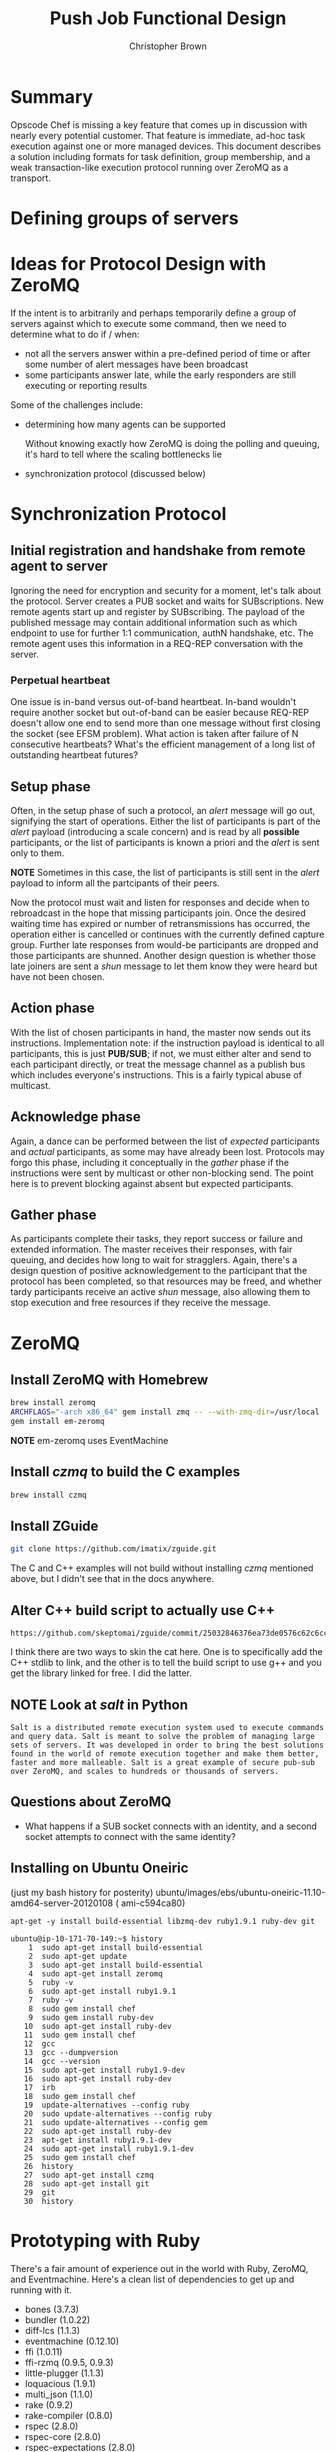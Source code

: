 #+STARTUP: overview
#+STARTUP: indent
#+STARTUP: hidestars
#+STARTUP: logdone
#+AUTHOR: Christopher Brown
#+EMAIL:  cb@opscode.com
#+TITLE: Push Job Functional Design
#+EXPORT_DATE: nil
#+OPTIONS: ^:{}
#+LaTeX: \raggedright
#+LaTeX: \thispagestyle{fancy}
#+LaTeX_HEADER: \usepackage[T1]{fontenc} 
#+LaTeX_HEADER: \usepackage[adobe-utopia]{mathdesign}
#+LaTeX_HEADER: \usepackage[scaled]{berasans} 
#+LaTeX_HEADER: \usepackage[scaled]{beramono}
#+LATEX_HEADER: \setlength{\evensidemargin}{0in}
#+LATEX_HEADER: \setlength{\oddsidemargin}{0in}
#+LATEX_HEADER: \setlength{\textwidth}{6.5in}
#+LATEX_HEADER: \usepackage{fancyhdr}
#+LATEX_HEADER: \usepackage{paralist}
#+LATEX_HEADER: \pagestyle{fancy} \renewcommand{\headrulewidth}{0pt}
#+LATEX_HEADER: \chead{\includegraphics[width=4cm]{Opscode_Logo_Small.png}} 
#+LATEX_HEADER: \lhead{} \rhead{} \lfoot{\today} 
#+LATEX_HEADER: \cfoot{Opscode Confidential}\rfoot{\thepage}
#+LATEX_HEADER: \renewcommand{\headrulewidth}{0pt}

* Summary
Opscode Chef is missing a key feature that comes up in discussion with
nearly every potential customer.  That feature is immediate, ad-hoc
task execution against one or more managed devices.  This document
describes a solution including formats for task definition, group
membership, and a weak transaction-like execution protocol running
over ZeroMQ as a transport.
* Defining groups of servers
* Ideas for Protocol Design with ZeroMQ
  If the intent is to arbitrarily and perhaps temporarily define a
  group of servers against which to execute some command, then we need
  to determine what to do if / when:

  - not all the servers answer within a pre-defined period of time or
    after some number of alert messages have been broadcast
  - some participants answer late, while the early responders are still
    executing or reporting results

Some of the challenges include:
- determining how many agents can be supported

  Without knowing exactly how ZeroMQ is doing the polling and queuing,
  it's hard to tell where the scaling bottlenecks lie

- synchronization protocol (discussed below)

* Synchronization Protocol
** Initial registration and handshake from remote agent to server
Ignoring the need for encryption and security for a moment, let's talk
about the protocol.  Server creates a PUB socket and waits for
SUBscriptions.  New remote agents start up and register by
SUBscribing.  The payload of the published message may contain
additional information such as which endpoint to use for further 1:1
communication, authN handshake, etc.  The remote agent uses this
information in a REQ-REP conversation with the server.  

*** Perpetual heartbeat
One issue is in-band versus out-of-band heartbeat.  In-band wouldn't
require another socket but out-of-band can be easier because REQ-REP
doesn't allow one end to send more than one message without first
closing the socket (see EFSM problem).  What action is taken after
failure of N consecutive heartbeats?  What's the efficient management
of a long list of outstanding heartbeat futures?

** Setup phase
    
Often, in the setup phase of such a protocol, an /alert/ message will
go out, signifying the start of operations.  Either the list of
participants is part of the /alert/ payload (introducing a scale
concern) and is read by all *possible* participants, or the list of
participants is known a priori and the /alert/ is sent only to them.

*NOTE* Sometimes in this case, the list of participants is still sent
in the /alert/ payload to inform all the partcipants of their peers.

Now the protocol must wait and listen for responses and decide when to
rebroadcast in the hope that missing participants join.  Once the desired
waiting time has expired or number of retransmissions has occurred,
the operation either is cancelled or continues with the currently
defined capture group.  Further late responses from would-be
participants are dropped and those participants are shunned.  Another
design question is whether those late joiners are sent a /shun/
message to let them know they were heard but have not been chosen.

** Action phase

With the list of chosen participants in hand, the master now sends out
its instructions.  Implementation note:  if the instruction payload is
identical to all participants, this is just *PUB/SUB*; if not, we must
either alter and send to each participant directly, or treat the
message channel as a publish bus which includes everyone's
instructions.  This is a fairly typical abuse of multicast.

** Acknowledge phase

Again, a dance can be performed between the list of /expected/
participants and /actual/ participants, as some may have already been
lost.  Protocols may forgo this phase, including it conceptually in
the /gather/ phase if the instructions were sent by multicast or other
non-blocking send.  The point here is to prevent blocking against
absent but expected participants.

** Gather phase

As participants complete their tasks, they report success or failure
and extended information.  The master receives their responses, with
fair queuing, and decides how long to wait for stragglers.  Again,
there's a design question of positive acknowledgement to the
participant that the protocol has been completed, so that resources
may be freed, and whether tardy participants receive an active /shun/
message, also allowing them to stop execution and free resources if
they receive the message.

* ZeroMQ
** Install ZeroMQ with Homebrew
#+BEGIN_SRC bash
brew install zeromq
ARCHFLAGS="-arch x86_64" gem install zmq -- --with-zmq-dir=/usr/local
gem install em-zeromq
#+END_SRC
*NOTE* em-zeromq uses EventMachine
** Install /czmq/ to build the C examples
#+BEGIN_SRC bash
brew install czmq
#+END_SRC
** Install ZGuide
#+BEGIN_SRC bash
git clone https://github.com/imatix/zguide.git
#+END_SRC
The C and C++ examples will not build without installing /czmq/
mentioned above, but I didn't see that in the docs anywhere.  
** Alter C++ build script to actually use C++
#+BEGIN_EXAMPLE
https://github.com/skeptomai/zguide/commit/25032846376ea73de0576c62c6cc73a4faf2afd1
#+END_EXAMPLE
I think there are two ways to skin the cat here.  One is to
specifically add the C++ stdlib to link, and the other is to tell the
build script to use g++ and you get the library linked for free.  I
did the latter.
** NOTE Look at /salt/ in Python
#+BEGIN_EXAMPLE
Salt is a distributed remote execution system used to execute commands
and query data. Salt is meant to solve the problem of managing large
sets of servers. It was developed in order to bring the best solutions
found in the world of remote execution together and make them better,
faster and more malleable. Salt is a great example of secure pub-sub
over ZeroMQ, and scales to hundreds or thousands of servers.
#+END_EXAMPLE

** Questions about ZeroMQ
- What happens if a SUB socket connects with an identity, and a second
  socket attempts to connect with the same identity?

** Installing on Ubuntu Oneiric 
(just my bash history for posterity)
ubuntu/images/ebs/ubuntu-oneiric-11.10-amd64-server-20120108 ( ami-c594ca80)
#+BEGIN_EXAMPLE
apt-get -y install build-essential libzmq-dev ruby1.9.1 ruby-dev git

ubuntu@ip-10-171-70-149:~$ history
    1  sudo apt-get install build-essential
    2  sudo apt-get update
    3  sudo apt-get install build-essential
    4  sudo apt-get install zeromq
    5  ruby -v
    6  sudo apt-get install ruby1.9.1
    7  ruby -v
    8  sudo gem install chef
    9  sudo gem install ruby-dev
   10  sudo apt-get install ruby-dev
   11  sudo gem install chef
   12  gcc
   13  gcc --dumpversion
   14  gcc --version
   15  sudo apt-get install ruby1.9-dev
   16  sudo apt-get install ruby-dev
   17  irb
   18  sudo gem install chef
   19  update-alternatives --config ruby
   20  sudo update-alternatives --config ruby
   21  sudo update-alternatives --config gem
   22  sudo apt-get install ruby-dev
   23  apt-get install ruby1.9.1-dev
   24  sudo apt-get install ruby1.9.1-dev
   25  sudo gem install chef
   26  history
   27  sudo apt-get install czmq
   28  sudo apt-get install git
   29  git
   30  history
#+END_EXAMPLE
* Prototyping with Ruby
There's a fair amount of experience out in the world with Ruby,
ZeroMQ, and Eventmachine.  Here's a clean list of dependencies to get
up and running with it.

- bones (3.7.3)
- bundler (1.0.22)
- diff-lcs (1.1.3)
- eventmachine (0.12.10)
- ffi (1.0.11)
- ffi-rzmq (0.9.5, 0.9.3)
- little-plugger (1.1.3)
- loquacious (1.9.1)
- multi_json (1.1.0)
- rake (0.9.2)
- rake-compiler (0.8.0)
- rspec (2.8.0)
- rspec-core (2.8.0)
- rspec-expectations (2.8.0)
- rspec-mocks (2.8.0)
- simplecov (0.6.1)
- simplecov-html (0.5.3)
